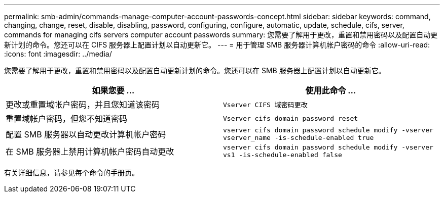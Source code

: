 ---
permalink: smb-admin/commands-manage-computer-account-passwords-concept.html 
sidebar: sidebar 
keywords: command, changing, change, reset, disable, disabling, password, configuring, configure, automatic, update, schedule, cifs, server, commands for managing cifs servers computer account passwords 
summary: 您需要了解用于更改，重置和禁用密码以及配置自动更新计划的命令。您还可以在 CIFS 服务器上配置计划以自动更新它。 
---
= 用于管理 SMB 服务器计算机帐户密码的命令
:allow-uri-read: 
:icons: font
:imagesdir: ../media/


[role="lead"]
您需要了解用于更改，重置和禁用密码以及配置自动更新计划的命令。您还可以在 SMB 服务器上配置计划以自动更新它。

|===
| 如果您要 ... | 使用此命令 ... 


 a| 
更改或重置域帐户密码，并且您知道该密码
 a| 
`Vserver CIFS 域密码更改`



 a| 
重置域帐户密码，但您不知道密码
 a| 
`Vserver cifs domain password reset`



 a| 
配置 SMB 服务器以自动更改计算机帐户密码
 a| 
`vserver cifs domain password schedule modify -vserver vserver_name -is-schedule-enabled true`



 a| 
在 SMB 服务器上禁用计算机帐户密码自动更改
 a| 
`vserver cifs domain password schedule modify -vserver vs1 -is-schedule-enabled false`

|===
有关详细信息，请参见每个命令的手册页。
